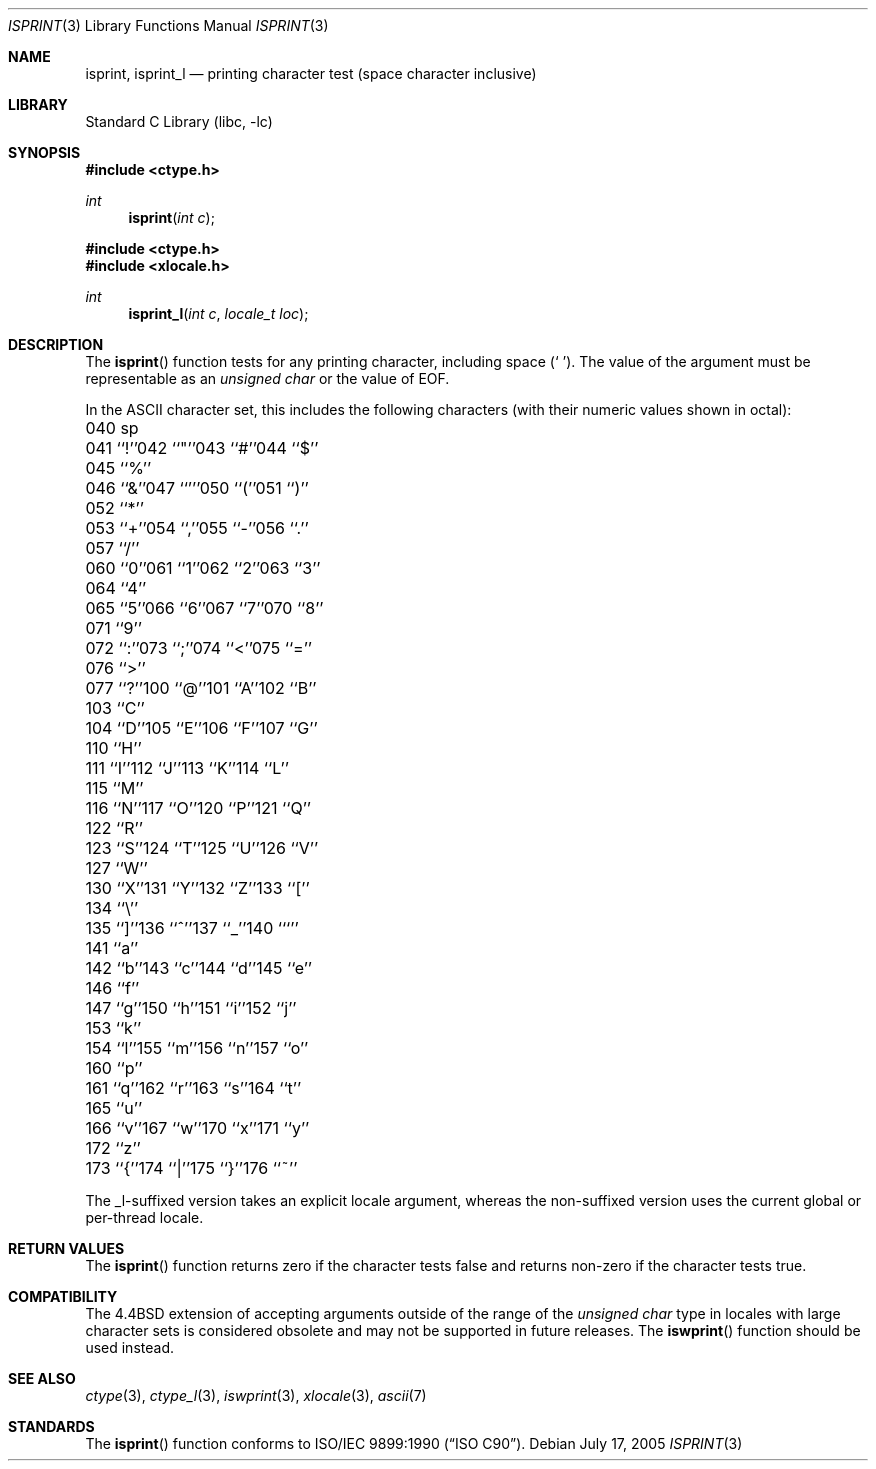 .\" Copyright (c) 1991, 1993
.\"	The Regents of the University of California.  All rights reserved.
.\"
.\" This code is derived from software contributed to Berkeley by
.\" the American National Standards Committee X3, on Information
.\" Processing Systems.
.\"
.\" Redistribution and use in source and binary forms, with or without
.\" modification, are permitted provided that the following conditions
.\" are met:
.\" 1. Redistributions of source code must retain the above copyright
.\"    notice, this list of conditions and the following disclaimer.
.\" 2. Redistributions in binary form must reproduce the above copyright
.\"    notice, this list of conditions and the following disclaimer in the
.\"    documentation and/or other materials provided with the distribution.
.\" 4. Neither the name of the University nor the names of its contributors
.\"    may be used to endorse or promote products derived from this software
.\"    without specific prior written permission.
.\"
.\" THIS SOFTWARE IS PROVIDED BY THE REGENTS AND CONTRIBUTORS ``AS IS'' AND
.\" ANY EXPRESS OR IMPLIED WARRANTIES, INCLUDING, BUT NOT LIMITED TO, THE
.\" IMPLIED WARRANTIES OF MERCHANTABILITY AND FITNESS FOR A PARTICULAR PURPOSE
.\" ARE DISCLAIMED.  IN NO EVENT SHALL THE REGENTS OR CONTRIBUTORS BE LIABLE
.\" FOR ANY DIRECT, INDIRECT, INCIDENTAL, SPECIAL, EXEMPLARY, OR CONSEQUENTIAL
.\" DAMAGES (INCLUDING, BUT NOT LIMITED TO, PROCUREMENT OF SUBSTITUTE GOODS
.\" OR SERVICES; LOSS OF USE, DATA, OR PROFITS; OR BUSINESS INTERRUPTION)
.\" HOWEVER CAUSED AND ON ANY THEORY OF LIABILITY, WHETHER IN CONTRACT, STRICT
.\" LIABILITY, OR TORT (INCLUDING NEGLIGENCE OR OTHERWISE) ARISING IN ANY WAY
.\" OUT OF THE USE OF THIS SOFTWARE, EVEN IF ADVISED OF THE POSSIBILITY OF
.\" SUCH DAMAGE.
.\"
.\"     @(#)isprint.3	8.1 (Berkeley) 6/4/93
.\" $FreeBSD: head/lib/libc/locale/isprint.3 233992 2012-04-07 09:05:30Z joel $
.\"
.Dd July 17, 2005
.Dt ISPRINT 3
.Os
.Sh NAME
.Nm isprint ,
.Nm isprint_l
.Nd printing character test (space character inclusive)
.Sh LIBRARY
.Lb libc
.Sh SYNOPSIS
.In ctype.h
.Ft int
.Fn isprint "int c"
.In ctype.h
.In xlocale.h
.Ft int
.Fn isprint_l "int c" "locale_t loc"
.Sh DESCRIPTION
The
.Fn isprint
function tests for any printing character, including space
.Pq Ql "\ " .
The value of the argument must be representable as an
.Vt "unsigned char"
or the value of
.Dv EOF .
.Pp
In the ASCII character set, this includes the following characters
(with their numeric values shown in octal):
.Bl -column \&000_``0''__ \&000_``0''__ \&000_``0''__ \&000_``0''__ \&000_``0''__
.It "\&040\ sp" Ta "041\ ``!''" Ta "042\ ``""''" Ta "043\ ``#''" Ta "044\ ``$''"
.It "\&045\ ``%''" Ta "046\ ``&''" Ta "047\ ``'''" Ta "050\ ``(''" Ta "051\ ``)''"
.It "\&052\ ``*''" Ta "053\ ``+''" Ta "054\ ``,''" Ta "055\ ``-''" Ta "056\ ``.''"
.It "\&057\ ``/''" Ta "060\ ``0''" Ta "061\ ``1''" Ta "062\ ``2''" Ta "063\ ``3''"
.It "\&064\ ``4''" Ta "065\ ``5''" Ta "066\ ``6''" Ta "067\ ``7''" Ta "070\ ``8''"
.It "\&071\ ``9''" Ta "072\ ``:''" Ta "073\ ``;''" Ta "074\ ``<''" Ta "075\ ``=''"
.It "\&076\ ``>''" Ta "077\ ``?''" Ta "100\ ``@''" Ta "101\ ``A''" Ta "102\ ``B''"
.It "\&103\ ``C''" Ta "104\ ``D''" Ta "105\ ``E''" Ta "106\ ``F''" Ta "107\ ``G''"
.It "\&110\ ``H''" Ta "111\ ``I''" Ta "112\ ``J''" Ta "113\ ``K''" Ta "114\ ``L''"
.It "\&115\ ``M''" Ta "116\ ``N''" Ta "117\ ``O''" Ta "120\ ``P''" Ta "121\ ``Q''"
.It "\&122\ ``R''" Ta "123\ ``S''" Ta "124\ ``T''" Ta "125\ ``U''" Ta "126\ ``V''"
.It "\&127\ ``W''" Ta "130\ ``X''" Ta "131\ ``Y''" Ta "132\ ``Z''" Ta "133\ ``[''"
.It "\&134\ ``\e\|''" Ta "135\ ``]''" Ta "136\ ``^''" Ta "137\ ``_''" Ta "140\ ```''"
.It "\&141\ ``a''" Ta "142\ ``b''" Ta "143\ ``c''" Ta "144\ ``d''" Ta "145\ ``e''"
.It "\&146\ ``f''" Ta "147\ ``g''" Ta "150\ ``h''" Ta "151\ ``i''" Ta "152\ ``j''"
.It "\&153\ ``k''" Ta "154\ ``l''" Ta "155\ ``m''" Ta "156\ ``n''" Ta "157\ ``o''"
.It "\&160\ ``p''" Ta "161\ ``q''" Ta "162\ ``r''" Ta "163\ ``s''" Ta "164\ ``t''"
.It "\&165\ ``u''" Ta "166\ ``v''" Ta "167\ ``w''" Ta "170\ ``x''" Ta "171\ ``y''"
.It "\&172\ ``z''" Ta "173\ ``{''" Ta "174\ ``|''" Ta "175\ ``}''" Ta "176\ ``~''"
.El
.Pp
The _l-suffixed version takes an explicit locale argument, whereas the
non-suffixed version uses the current global or per-thread locale.
.Sh RETURN VALUES
The
.Fn isprint
function returns zero if the character tests false and
returns non-zero if the character tests true.
.Sh COMPATIBILITY
The
.Bx 4.4
extension of accepting arguments outside of the range of the
.Vt "unsigned char"
type in locales with large character sets is considered obsolete
and may not be supported in future releases.
The
.Fn iswprint
function should be used instead.
.Sh SEE ALSO
.Xr ctype 3 ,
.Xr ctype_l 3 ,
.Xr iswprint 3 ,
.Xr xlocale 3 ,
.Xr ascii 7
.Sh STANDARDS
The
.Fn isprint
function conforms to
.St -isoC .

